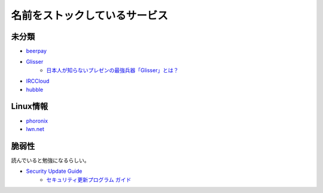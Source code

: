 ==============================
名前をストックしているサービス
==============================

未分類
===========

* `beerpay <https://beerpay.io/>`_
* `Glisser <https://www.glisser.com/>`_
	* `日本人が知らないプレゼンの最強兵器「Glisser」とは？ <https://seleck.cc/797>`_
* `IRCCloud <https://www.irccloud.com/>`_
* `hubble <https://hubble-docs.com>`_

Linux情報
==========

* `phoronix <https://www.phoronix.com/>`_
* `lwn.net <https://lwn.net/>`_

脆弱性
=======

読んでいると勉強になるらしい。

* `Security Update Guide <https://portal.msrc.microsoft.com/en-us/security-guidance>`_
	* `セキュリティ更新プログラム ガイド <https://portal.msrc.microsoft.com/ja-jp/security-guidance>`_
